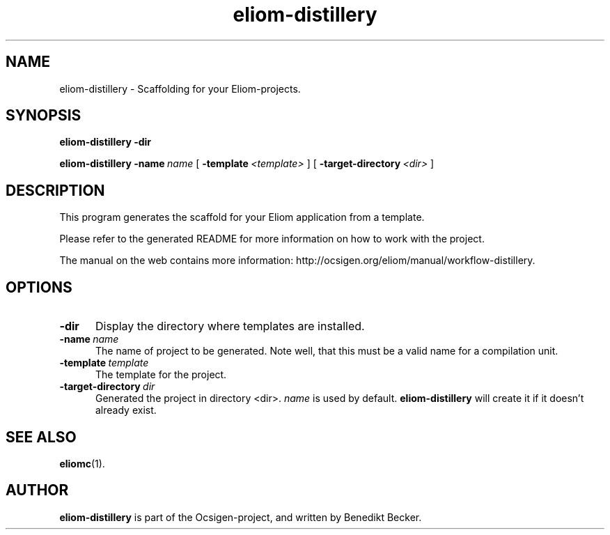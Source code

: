 .TH eliom-distillery 1 2012-12-17
.SH NAME
eliom-distillery \- Scaffolding for your Eliom-projects.
.SH SYNOPSIS
.B eliom-distillery
.BI \-dir

.B eliom-distillery
.BI \-name \ name
[
.BI \-template \ <template>
] [
.BI \-target-directory \ <dir>
]
.SH DESCRIPTION
This program generates the scaffold for your Eliom application
from a template.
.P
Please refer to the generated README for more information on how to
work with the project.
.P
The manual on the web contains more information:
http://ocsigen.org/eliom/manual/workflow-distillery.
.SH OPTIONS
.TP 5
.BI \-dir
Display the directory where templates are installed.
.TP
.BI \-name \ name
The name of project to be generated. Note well, that this must be a
valid name for a compilation unit.
.TP
.BI \-template \ template
The template for the project.
.TP
.BI \-target-directory \ dir
Generated the project in directory <dir>.
.I name
is used by default.
.B eliom-distillery
will create it if it doesn't already exist.
.SH SEE ALSO
.BR eliomc (1).
.SH AUTHOR
.B eliom-distillery
is part of the Ocsigen-project, and written by
Benedikt Becker.
